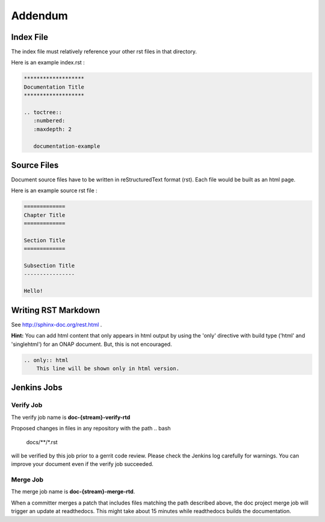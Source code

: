 .. This work is licensed under a Creative Commons Attribution 4.0 International License.

Addendum
========

Index File
----------

The index file must relatively reference your other rst files in that directory.

Here is an example index.rst :

.. code-block:: bash

    *******************
    Documentation Title
    *******************

    .. toctree::
       :numbered:
       :maxdepth: 2

       documentation-example

Source Files
------------

Document source files have to be written in reStructuredText format (rst).
Each file would be built as an html page.

Here is an example source rst file :

.. code-block:: bash

    =============
    Chapter Title
    =============

    Section Title
    =============

    Subsection Title
    ----------------

    Hello!

Writing RST Markdown
--------------------

See http://sphinx-doc.org/rest.html .

**Hint:**
You can add html content that only appears in html output by using the 
'only' directive with build type
('html' and 'singlehtml') for an ONAP document. But, this is not encouraged.

.. code-block:: bash

    .. only:: html
        This line will be shown only in html version.

Jenkins Jobs
------------

Verify Job
++++++++++

The verify job name is **doc-{stream}-verify-rtd**

Proposed changes in files in any repository with the path 
.. bash
   docs/**/*.rst

will be verified by this job prior to a gerrit code review.
Please check the Jenkins log carefully for warnings.
You can improve your document even if the verify job succeeded.

Merge Job
+++++++++

The merge job name is **doc-{stream}-merge-rtd**.

When a committer merges a patch that includes files matching the path described above,
the doc project merge job will trigger an update at readthedocs.
This might take about 15 minutes while readthedocs
builds the documentation. 
